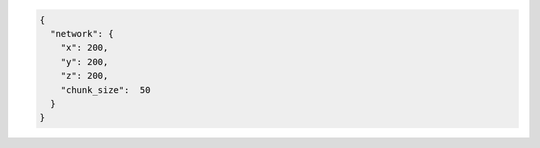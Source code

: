 .. code-block:: json

  {
    "network": {
      "x": 200,
      "y": 200,
      "z": 200,
      "chunk_size":  50
    }
  }
